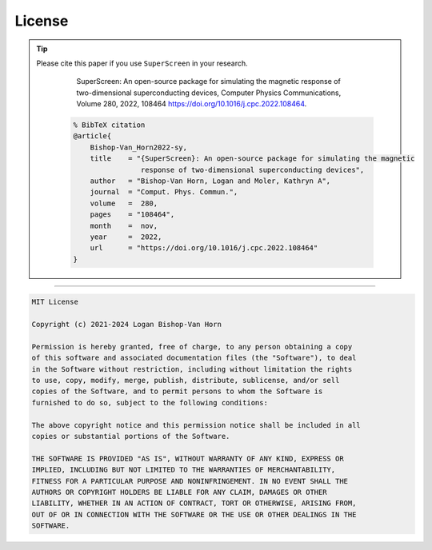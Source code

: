 .. superscreen

*******
License
*******

.. tip::

   Please cite this paper if you use ``SuperScreen`` in your research.

      SuperScreen: An open-source package for simulating the magnetic response of two-dimensional superconducting devices,
      Computer Physics Communications, Volume 280, 2022, 108464
      `https://doi.org/10.1016/j.cpc.2022.108464 <https://doi.org/10.1016/j.cpc.2022.108464>`_.

    .. code-block::

        % BibTeX citation
        @article{
            Bishop-Van_Horn2022-sy,
            title    = "{SuperScreen}: An open-source package for simulating the magnetic
                        response of two-dimensional superconducting devices",
            author   = "Bishop-Van Horn, Logan and Moler, Kathryn A",
            journal  = "Comput. Phys. Commun.",
            volume   =  280,
            pages    = "108464",
            month    =  nov,
            year     =  2022,
            url      = "https://doi.org/10.1016/j.cpc.2022.108464"
        }

----

.. code-block:: text

    MIT License

    Copyright (c) 2021-2024 Logan Bishop-Van Horn

    Permission is hereby granted, free of charge, to any person obtaining a copy
    of this software and associated documentation files (the "Software"), to deal
    in the Software without restriction, including without limitation the rights
    to use, copy, modify, merge, publish, distribute, sublicense, and/or sell
    copies of the Software, and to permit persons to whom the Software is
    furnished to do so, subject to the following conditions:

    The above copyright notice and this permission notice shall be included in all
    copies or substantial portions of the Software.

    THE SOFTWARE IS PROVIDED "AS IS", WITHOUT WARRANTY OF ANY KIND, EXPRESS OR
    IMPLIED, INCLUDING BUT NOT LIMITED TO THE WARRANTIES OF MERCHANTABILITY,
    FITNESS FOR A PARTICULAR PURPOSE AND NONINFRINGEMENT. IN NO EVENT SHALL THE
    AUTHORS OR COPYRIGHT HOLDERS BE LIABLE FOR ANY CLAIM, DAMAGES OR OTHER
    LIABILITY, WHETHER IN AN ACTION OF CONTRACT, TORT OR OTHERWISE, ARISING FROM,
    OUT OF OR IN CONNECTION WITH THE SOFTWARE OR THE USE OR OTHER DEALINGS IN THE
    SOFTWARE.